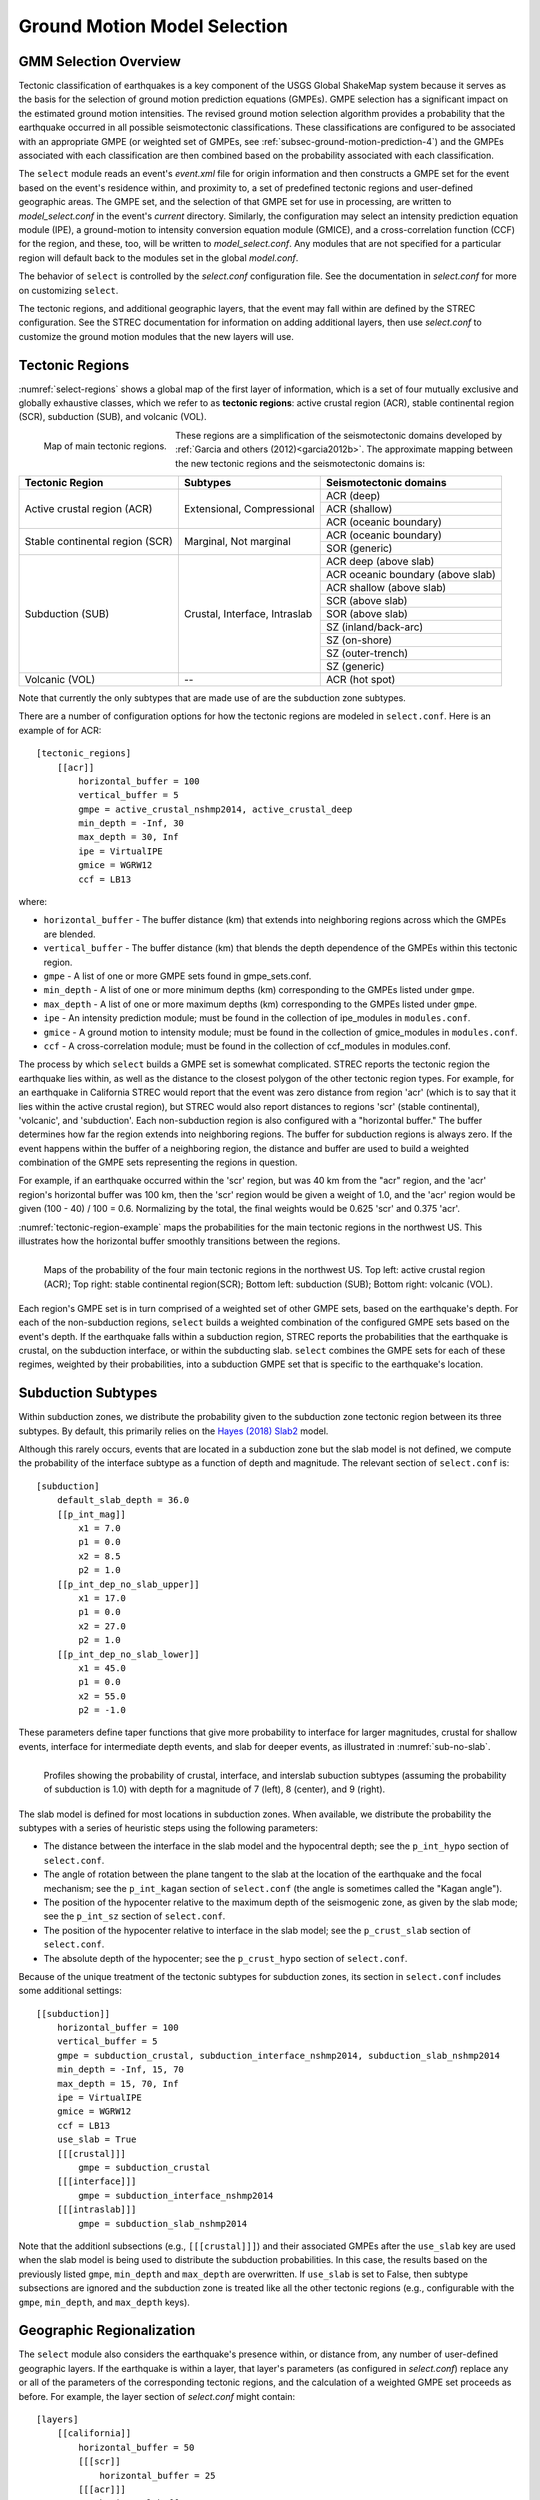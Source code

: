.. _sec-select-4:

******************************
Ground Motion Model Selection
******************************


GMM Selection Overview
======================

Tectonic classification of earthquakes is a key component of the USGS
Global ShakeMap system because it serves as the basis for the selection
of ground motion prediction equations (GMPEs). GMPE selection has a
significant impact on the estimated ground motion intensities. The revised
ground motion selection algorithm provides a probability that the earthquake
occurred in all possible seismotectonic classifications. These
classifications are configured to be associated with an appropriate GMPE
(or weighted set of GMPEs, see :ref:`subsec-ground-motion-prediction-4`)
and the GMPEs associated with each classification
are then combined based on the probability associated with each
classification.

The ``select`` module reads an event's *event.xml* file for origin 
information and then constructs a GMPE set for the event based on the
event's residence within, and proximity to, a set of predefined tectonic
regions and user-defined geographic areas. The GMPE set, and the
selection of that GMPE set for use in processing, are written to
*model_select.conf* in the event's *current* directory. Similarly,
the configuration may select an intensity prediction equation module
(IPE), a ground-motion to intensity conversion equation module
(GMICE), and a cross-correlation function (CCF) for the region,
and these, too, will be written to *model_select.conf*. Any modules
that are not specified for a particular region will default back to
the modules set in the global *model.conf*.

The behavior of ``select`` is controlled by the *select.conf*
configuration file. See the documentation in *select.conf* for more on
customizing ``select``.

The tectonic regions, and additional geographic layers, that the event
may fall within are defined by the STREC configuration. See the STREC
documentation for information on adding additional layers, then use
*select.conf* to customize the ground motion modules that the new
layers will use.


Tectonic Regions
================

:numref:`select-regions` shows a global map of the first layer of
information, which is a set of four mutually exclusive and globally
exhaustive classes, which we refer to as **tectonic regions**: active
crustal region (ACR), stable continental region (SCR), subduction (SUB), and
volcanic (VOL). 

.. _select-regions:

.. figure:: _static/select_regions.png
   :width: 700
   :align: left

   Map of main tectonic regions.

These regions are a simplification of the seismotectonic domains developed by
:ref:`Garcia and others (2012)<garcia2012b>`. The approximate mapping between
the new tectonic regions and the seismotectonic domains is:

+-----------------+---------------+-----------------------------------+ 
| Tectonic Region | Subtypes      | Seismotectonic domains            | 
+=================+===============+===================================+ 
| Active crustal  | Extensional,  | ACR (deep)                        | 
+ region (ACR)    + Compressional +-----------------------------------+
|                 |               | ACR (shallow)                     |
+                 +               +-----------------------------------+
|                 |               | ACR (oceanic boundary)            |
+-----------------+---------------+-----------------------------------+
| Stable          | Marginal,     | ACR (oceanic boundary)            |
+ continental     + Not marginal  +-----------------------------------+
| region (SCR)    |               | SOR (generic)                     |
+-----------------+---------------+-----------------------------------+
| Subduction      | Crustal,      | ACR deep (above slab)             | 
+ (SUB)           + Interface,    +-----------------------------------+
|                 | Intraslab     | ACR oceanic boundary (above slab) | 
+                 +               +-----------------------------------+
|                 |               | ACR shallow (above slab)          | 
+                 +               +-----------------------------------+
|                 |               | SCR (above slab)                  | 
+                 +               +-----------------------------------+
|                 |               | SOR (above slab)                  |
+                 +               +-----------------------------------+
|                 |               | SZ (inland/back-arc)              | 
+                 +               +-----------------------------------+
|                 |               | SZ (on-shore)                     | 
+                 +               +-----------------------------------+
|                 |               | SZ (outer-trench)                 | 
+                 +               +-----------------------------------+
|                 |               | SZ (generic)                      |
+-----------------+---------------+-----------------------------------+
+ Volcanic (VOL)  + --            + ACR (hot spot)                    |
+-----------------+---------------+-----------------------------------+

Note that currently the only subtypes that are made use of are the subduction
zone subtypes. 

There are a number of configuration options for how the tectonic regions are
modeled in ``select.conf``. Here is an example of for ACR::

    [tectonic_regions]
        [[acr]]
            horizontal_buffer = 100
            vertical_buffer = 5
            gmpe = active_crustal_nshmp2014, active_crustal_deep
            min_depth = -Inf, 30
            max_depth = 30, Inf
            ipe = VirtualIPE
            gmice = WGRW12
            ccf = LB13

where:

- ``horizontal_buffer`` - The buffer distance (km) that extends into
  neighboring regions across which the GMPEs are blended. 
- ``vertical_buffer`` - The buffer distance (km) that blends the depth
  dependence of the GMPEs within this tectonic region.
- ``gmpe`` - A list of one or more GMPE sets found in gmpe_sets.conf.	    
- ``min_depth`` - A list of one or more minimum depths (km) corresponding to
  the GMPEs listed under ``gmpe``.
- ``max_depth`` - A list of one or more maximum depths (km) corresponding to
  the GMPEs listed under ``gmpe``.
- ``ipe`` - An intensity prediction module; must be found in the 
  collection of ipe_modules in ``modules.conf``.
- ``gmice`` - A ground motion to intensity module; must be found in the 
  collection of gmice_modules in ``modules.conf``.
- ``ccf`` - A cross-correlation module; must be found in the collection of
  ccf_modules in modules.conf.

  
The process by which ``select`` builds a GMPE set is somewhat complicated.
STREC reports the tectonic region the earthquake lies within, as well
as the distance to the closest polygon of the other tectonic region
types. For example, for an earthquake in California STREC would report
that the event was zero distance from region 'acr'
(which is to say that it lies within the active crustal region), but
STREC would also report distances to regions 'scr' (stable continental),
'volcanic', and 'subduction'. Each non-subduction region is also
configured with a "horizontal buffer." The buffer determines how far
the region extends into neighboring regions. The buffer for subduction
regions is always zero. If the event happens within the buffer
of a neighboring region, the distance and buffer are used to build a
weighted combination of the GMPE sets representing the regions in
question.

For example, if an earthquake occurred within the 'scr' region, but
was 40 km from the "acr" region, and the 'acr' region's horizontal
buffer was 100 km, then the 'scr' region would be given a weight
of 1.0, and the 'acr' region would be given (100 - 40) / 100 = 0.6.
Normalizing by the total, the final weights would be 0.625 'scr' and
0.375 'acr'.


:numref:`tectonic-region-example` maps the probabilities for the main
tectonic regions in the northwest US. This illustrates how the horizontal
buffer smoothly transitions between the regions.

.. _tectonic-region-example:

.. figure:: _static/select_example_tect_regions.png
   :width: 700
   :align: left

   Maps of the probability of the four main tectonic regions in the
   northwest US.
   Top left: active crustal region (ACR); Top right: stable continental
   region(SCR);
   Bottom left: subduction (SUB); Bottom right: volcanic (VOL).


Each region's GMPE set is in turn comprised of a weighted set of other
GMPE sets, based on the earthquake's depth. For each of the non-subduction
regions, ``select`` builds a weighted combination of the configured GMPE sets
based on the event's depth. If the earthquake falls within a subduction
region, STREC reports the probabilities that the earthquake is crustal, on
the subduction interface, or within the subducting slab. ``select`` combines
the GMPE sets for each of these regimes, weighted by their probabilities,
into a subduction GMPE set that is specific to the earthquake's location.


Subduction Subtypes
===================

Within subduction zones, we distribute the probability given to the
subduction zone tectonic region between its three subtypes. By default,
this primarily relies on the
`Hayes (2018) Slab2 <https://www.sciencebase.gov/catalog/item/5aa1b00ee4b0b1c392e86467>`_
model.

Although this rarely occurs,  events that are located in a subduction zone
but the slab model is not defined, we compute the probability of the
interface subtype as a function of depth and magnitude. The relevant section
of ``select.conf`` is::

    [subduction]
        default_slab_depth = 36.0
        [[p_int_mag]]
            x1 = 7.0
            p1 = 0.0
            x2 = 8.5
            p2 = 1.0
        [[p_int_dep_no_slab_upper]]
            x1 = 17.0
            p1 = 0.0
            x2 = 27.0
            p2 = 1.0
        [[p_int_dep_no_slab_lower]]
            x1 = 45.0
            p1 = 0.0
            x2 = 55.0
            p2 = -1.0

These parameters define taper functions that give more probability to
interface for larger magnitudes, crustal for shallow events, interface for
intermediate depth events, and slab for deeper events, as illustrated
in :numref:`sub-no-slab`. 

.. _sub-no-slab:

.. figure:: _static/sub_no_slab.png
   :width: 700
   :align: left

   Profiles showing the probability of crustal, interface, and interslab
   subuction subtypes (assuming the probability of subduction is 1.0) with
   depth for a magnitude of 7 (left), 8 (center), and 9 (right). 

The slab model is defined for most locations in subduction zones. When
available, we distribute the probability the subtypes with a series of
heuristic steps using the following parameters:

- The distance between the interface in the slab model and the hypocentral
  depth; see the ``p_int_hypo`` section of ``select.conf``.
- The angle of rotation between the plane tangent to the slab at the location
  of the earthquake and the focal mechanism; see the ``p_int_kagan`` section
  of ``select.conf`` (the angle is sometimes called the "Kagan angle").
- The position of the hypocenter relative to the maximum depth of the
  seismogenic zone, as given by the slab mode; see the ``p_int_sz`` section
  of ``select.conf``.
- The position of the hypocenter relative to interface in the slab model;
  see the ``p_crust_slab`` section of ``select.conf``.
- The absolute depth of the hypocenter; see the ``p_crust_hypo`` section of
  ``select.conf``.

Because of the unique treatment of the tectonic subtypes for subduction
zones, its section in ``select.conf`` includes some additional settings::

    [[subduction]]
        horizontal_buffer = 100
        vertical_buffer = 5
        gmpe = subduction_crustal, subduction_interface_nshmp2014, subduction_slab_nshmp2014
        min_depth = -Inf, 15, 70
        max_depth = 15, 70, Inf
        ipe = VirtualIPE
        gmice = WGRW12
        ccf = LB13
	use_slab = True
        [[[crustal]]]
            gmpe = subduction_crustal
        [[[interface]]]
            gmpe = subduction_interface_nshmp2014
        [[[intraslab]]]
            gmpe = subduction_slab_nshmp2014

Note that the additionl subsections (e.g., ``[[[crustal]]]``) and their
associated GMPEs after the ``use_slab`` key are used when the slab model is
being used to distribute the subduction probabilities. In this case, the
results based on the previously listed ``gmpe``, ``min_depth`` and
``max_depth`` are overwritten. If ``use_slab`` is set to False, then subtype 
subsections are ignored and the subduction zone is treated like all the
other tectonic regions (e.g., configurable with the ``gmpe``, ``min_depth``,
and ``max_depth`` keys).


Geographic Regionalization
==========================

The ``select`` module also considers the earthquake's presence within, or
distance from, any number of user-defined geographic layers. If the
earthquake is within a layer, that layer's parameters (as configured in
*select.conf*) replace any or all of the parameters of the corresponding
tectonic regions, and the calculation of a weighted GMPE set proceeds as
before. For example, the layer section of *select.conf* might contain::

    [layers]
        [[california]]
            horizontal_buffer = 50
            [[[scr]]
                horizontal_buffer = 25
            [[[acr]]]
                horizontal_buffer = 25
                gmpe = Special_California_GMPE
                min_depth = -Inf
                max_depth = Inf
                ipe = Allen2012
                gmice = WRGW12

If an earthquake falls within the 'california' layer, the tectonc regions
'scr' and 'acr' would have their horizontal buffers reset to 25 km and,
in addition, the 'acr' region would have its GMPE selection reset to the
GMPE set 'Special_California_GMPE' for earthquakes of all depths. Similarly,
the IPE would be set to "Allen2012" and the GMICE to "WGRW12".

If the earthquake is not inside a custom geographic layer, but within the
horizontal buffer distance of one, the GMPE sets for the modified and
unmodified tectonic regions are each determined separately and a weighted
combination of the two is computed (where the weights are based on the
distance and the horizontal buffer, as described above).

Unlike the tectonic regions, the geographic layers consider only the
nearest layer. If an earthquake falls within more than one layer (possible if
layers are nested), the first one encountered in *select.conf* is used and
any other(s) will be ignored.

The polygons for geograhpic regionalization are located in the 
``data/layers`` subdirectory of the current shakemap profile install
directory.  The files are associated to the key name within  the
``[layers]`` section of *select.conf*. Using the example above, when
``select`` sees the ``[[california]]`` key name, it will look for a file
called ``california.wkt`` in ``<install_dir>/data/layers``.

